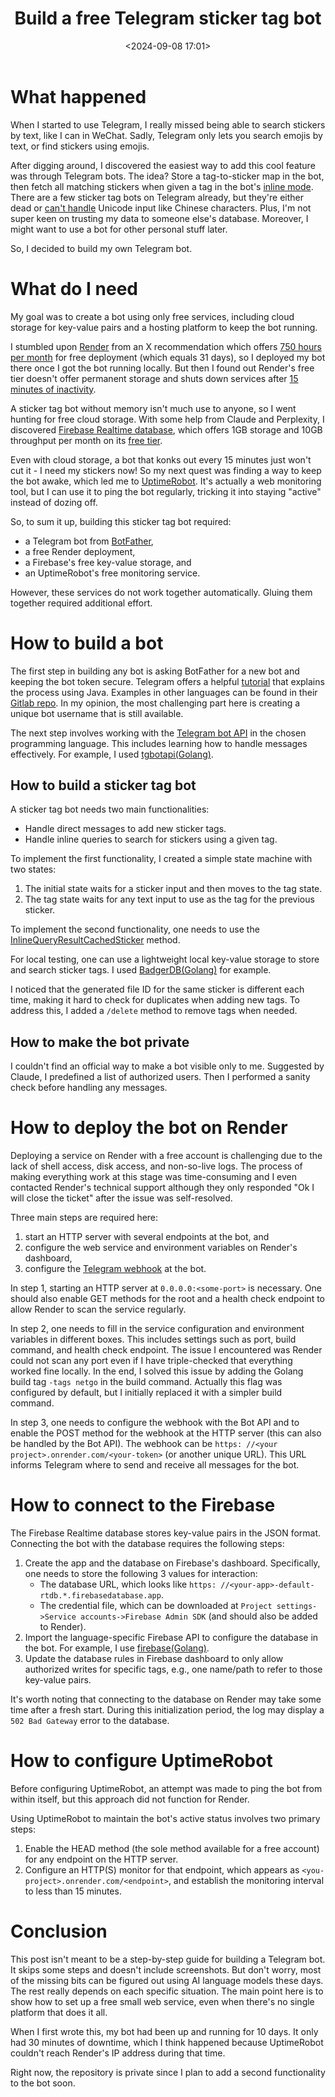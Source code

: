 #+title: Build a free Telegram sticker tag bot
#+date: <2024-09-08 17:01>
#+description: This post records the process of building a Telegram sticker bot.
#+filetags: tool telegram

* What happened
When I started to use Telegram, I really missed being able to search stickers by text, like I can in WeChat.
Sadly, Telegram only lets you search emojis by text, or find stickers using emojis.

After digging around, I discovered the easiest way to add this cool feature was through Telegram bots.
The idea? Store a tag-to-sticker map in the bot, then fetch all matching stickers when given a tag in the bot's [[https://core.telegram.org/bots/inline][inline mode]].
There are a few sticker tag bots on Telegram already, but they're either dead or [[https://github.com/vitaly-rudenko/tag-sticker-bot][can't handle]] Unicode input like Chinese characters.
Plus, I'm not super keen on trusting my data to someone else's database.
Moreover, I might want to use a bot for other personal stuff later.

So, I decided to build my own Telegram bot.

* What do I need
My goal was to create a bot using only free services, including cloud storage for key-value pairs and a hosting platform to keep the bot running.

I stumbled upon [[https://render.com][Render]] from an X recommendation which offers [[https://docs.render.com/free#monthly-usage-limits][750 hours per month]] for free deployment (which equals 31 days), so I deployed my bot there once I got the bot running locally.
But then I found out Render's free tier doesn't offer permanent storage and shuts down services after [[https://docs.render.com/free#spinning-down-on-idle][15 minutes of inactivity]].

A sticker tag bot without memory isn't much use to anyone, so I went hunting for free cloud storage.
With some help from Claude and Perplexity, I discovered [[https://firebase.google.com/products/realtime-database/][Firebase Realtime database]], which offers 1GB storage and 10GB throughput per month on its [[https://firebase.google.com/pricing][free tier]].

Even with cloud storage, a bot that konks out every 15 minutes just won't cut it - I need my stickers now!
So my next quest was finding a way to keep the bot awake, which led me to [[https://uptimerobot.com][UptimeRobot]].
It's actually a web monitoring tool, but I can use it to ping the bot regularly, tricking it into staying "active" instead of dozing off.

So, to sum it up, building this sticker tag bot required:
- a Telegram bot from [[https://t.me/botfather][BotFather]],
- a free Render deployment,
- a Firebase's free key-value storage, and
- an UptimeRobot's free monitoring service.

However, these services do not work together automatically. Gluing them together required additional effort.

* How to build a bot
The first step in building any bot is asking BotFather for a new bot and keeping the bot token secure.
Telegram offers a helpful [[https://core.telegram.org/bots/tutorial#executing-commands][tutorial]] that explains the process using Java.
Examples in other languages can be found in their [[https://gitlab.com/Athamaxy/telegram-bot-tutorial/-/blob/main/TutorialBot.go][Gitlab repo]].
In my opinion, the most challenging part here is creating a unique bot username that is still available.

The next step involves working with the [[https://core.telegram.org/bots/api][Telegram bot API]] in the chosen programming language.
This includes learning how to handle messages effectively.
For example, I used [[https://github.com/go-telegram-bot-api/telegram-bot-api][tgbotapi(Golang)]].

** How to build a sticker tag bot
A sticker tag bot needs two main functionalities:
- Handle direct messages to add new sticker tags.
- Handle inline queries to search for stickers using a given tag.

To implement the first functionality, I created a simple state machine with two states:
1. The initial state waits for a sticker input and then moves to the tag state.
2. The tag state waits for any text input to use as the tag for the previous sticker.

To implement the second functionality, one needs to use the [[https://core.telegram.org/bots/api#inlinequeryresultcachedsticker][InlineQueryResultCachedSticker]] method.

For local testing, one can use a lightweight local key-value storage to store and search sticker tags.
I used [[https://github.com/dgraph-io/badger][BadgerDB(Golang)]] for example.

I noticed that the generated file ID for the same sticker is different each time, making it hard to check for duplicates when adding new tags.
To address this, I added a ~/delete~ method to remove tags when needed.

** How to make the bot private
I couldn't find an official way to make a bot visible only to me.
Suggested by Claude, I predefined a list of authorized users.
Then I performed a sanity check before handling any messages.

* How to deploy the bot on Render
Deploying a service on Render with a free account is challenging due to the lack of shell access, disk access, and non-so-live logs.
The process of making everything work at this stage was time-consuming and I even contacted Render's technical support although they only responded "Ok I will close the ticket" after the issue was self-resolved.

Three main steps are required here:
1. start an HTTP server with several endpoints at the bot, and
2. configure the web service and environment variables on Render's dashboard,
3. configure the [[https://blog.domotz.com/product-bytes/telegram-webhook-and-bot-api/][Telegram webhook]] at the bot.

In step 1, starting an HTTP server at ~0.0.0.0:<some-port>~ is necessary.
One should also enable GET methods for the root and a health check endpoint to allow Render to scan the service regularly.

In step 2, one needs to fill in the service configuration and environment variables in different boxes.
This includes settings such as port, build command, and health check endpoint.
The issue I encountered was Render could not scan any port even if I have triple-checked that everything worked fine locally.
In the end, I solved this issue by adding the Golang build tag ~-tags netgo~ in the build command.
Actually this flag was configured by default, but I initially replaced it with a simpler build command.

In step 3, one needs to configure the webhook with the Bot API and to enable the POST method for the webhook at the HTTP server (this can also be handled by the Bot API).
The webhook can be ~https: //<your project>.onrender.com/<your-token>~ (or another unique URL).
This URL informs Telegram where to send and receive all messages for the bot.

* How to connect to the Firebase
The Firebase Realtime database stores key-value pairs in the JSON format.
Connecting the bot with the database requires the following steps:
1. Create the app and the database on Firebase's dashboard.
   Specifically, one needs to store the following 3 values for interaction:
   - The database URL, which looks like ~https: //<your-app>-default-rtdb.*.firebasedatabase.app~.
   - The credential file, which can be downloaded at ~Project settings->Service accounts->Firebase Admin SDK~ (and should also be added to Render).
2. Import the language-specific Firebase API to configure the database in the bot.
   For example, I use [[https://pkg.go.dev/firebase.google.com/go/v4][firebase(Golang)]].
3. Update the database rules in Firebase dashboard to only allow authorized writes for specific tags, e.g., one name/path to refer to those key-value pairs.

It's worth noting that connecting to the database on Render may take some time after a fresh start.
During this initialization period, the log may display a ~502 Bad Gateway~ error to the database.

* How to configure UptimeRobot
Before configuring UptimeRobot, an attempt was made to ping the bot from within itself, but this approach did not function for Render.

Using UptimeRobot to maintain the bot's active status involves two primary steps:
1. Enable the HEAD method (the sole method available for a free account) for any endpoint on the HTTP server.
2. Configure an HTTP(S) monitor for that endpoint, which appears as ~<you-project>.onrender.com/<endpoint>~, and establish the monitoring interval to less than 15 minutes.

* Conclusion
This post isn't meant to be a step-by-step guide for building a Telegram bot.
It skips some steps and doesn't include screenshots.
But don't worry, most of the missing bits can be figured out using AI language models these days.
The rest really depends on each specific situation.
The main point here is to show how to set up a free small web service, even when there's no single platform that does it all.

When I first wrote this, my bot had been up and running for 10 days.
It only had 30 minutes of downtime, which I think happened because UptimeRobot couldn't reach Render's IP address during that time.

Right now, the repository is private since I plan to add a second functionality to the bot soon.

